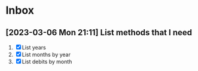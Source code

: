 * Inbox
** [2023-03-06 Mon 21:11] List methods that I need
 1. [X] List years
 2. [X] List months by year
 3. [X] List debits by month
